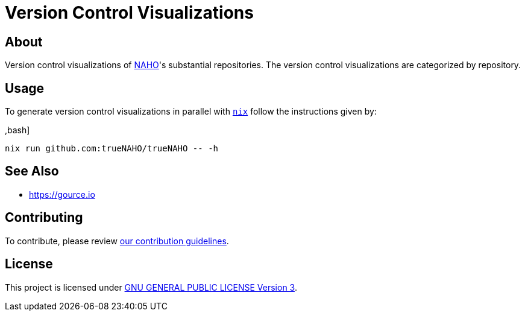 = Version Control Visualizations

== About

Version control visualizations of https://github.com/trueNAHO[NAHO]'s
substantial repositories. The version control visualizations are categorized by
repository.

== Usage

To generate version control visualizations in parallel with
https://nixos.wiki/wiki/Nix_Installation_Guide[`nix`] follow the instructions
given by:

,bash]
----
nix run github.com:trueNAHO/trueNAHO -- -h
----

== See Also

* https://gource.io

== Contributing

To contribute, please review link:../docs/contributing.adoc[our contribution
guidelines].

== License

This project is licensed under link:../LICENSE[GNU GENERAL PUBLIC LICENSE
Version 3].
